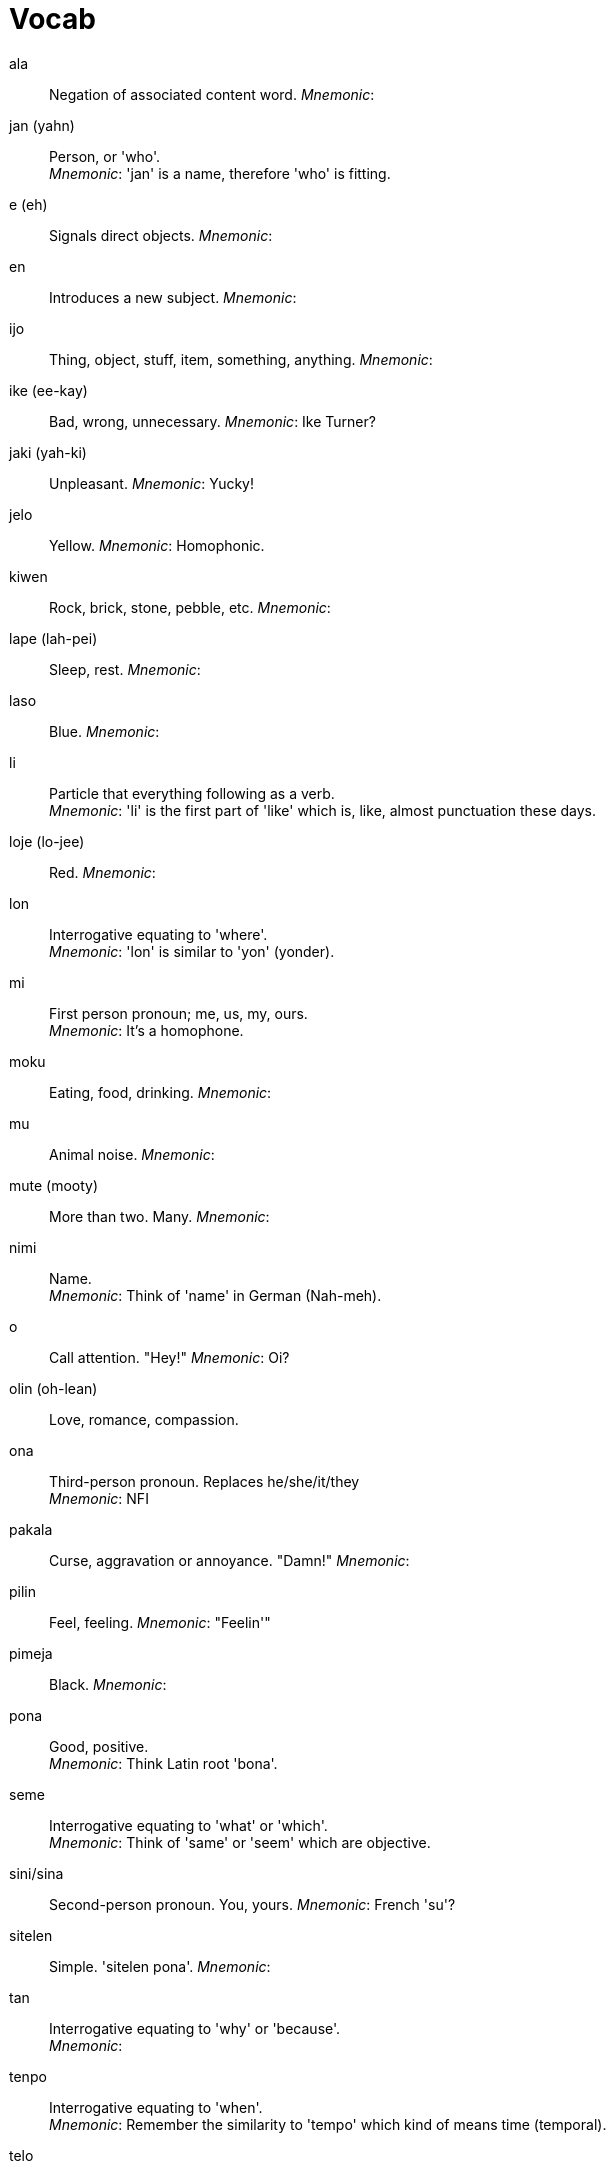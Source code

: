 = Vocab

ala:: Negation of associated content word.
_Mnemonic_:

jan (yahn):: Person, or 'who'. +
_Mnemonic_: 'jan' is a name, therefore 'who' is fitting.

e (eh):: Signals direct objects.
_Mnemonic_:

en:: Introduces a new subject.
_Mnemonic_:

ijo:: Thing, object, stuff, item, something, anything.
_Mnemonic_:

ike (ee-kay):: Bad, wrong, unnecessary.
_Mnemonic_: Ike Turner?

jaki (yah-ki):: Unpleasant.
_Mnemonic_: Yucky!

jelo:: Yellow.
_Mnemonic_: Homophonic.

kiwen:: Rock, brick, stone, pebble, etc.
_Mnemonic_:

lape (lah-pei):: Sleep, rest.
_Mnemonic_:

laso:: Blue.
_Mnemonic_:

li:: Particle that everything following as a verb. +
_Mnemonic_: 'li' is the first part of 'like' which is, like, almost punctuation these days.

loje (lo-jee):: Red.
_Mnemonic_:

lon:: Interrogative equating to 'where'. +
_Mnemonic_: 'lon' is similar to 'yon' (yonder).

mi:: First person pronoun; me, us, my, ours. +
_Mnemonic_: It's a homophone.

moku:: Eating, food, drinking.
_Mnemonic_:

mu:: Animal noise.
_Mnemonic_:

mute (mooty):: More than two. Many.
_Mnemonic_:

nimi:: Name. +
_Mnemonic_: Think of 'name' in German (Nah-meh).

o:: Call attention. "Hey!"
_Mnemonic_: Oi?

olin (oh-lean):: Love, romance, compassion.

ona:: Third-person pronoun. Replaces he/she/it/they +
_Mnemonic_: NFI

pakala:: Curse, aggravation or annoyance. "Damn!"
_Mnemonic_:

pilin:: Feel, feeling.
_Mnemonic_: "Feelin'"

pimeja:: Black.
_Mnemonic_:

pona:: Good, positive. +
_Mnemonic_: Think Latin root 'bona'.

seme:: Interrogative equating to 'what' or 'which'. +
_Mnemonic_: Think of 'same' or 'seem' which are objective.

sini/sina:: Second-person pronoun. You, yours.
_Mnemonic_: French 'su'?

sitelen:: Simple. 'sitelen pona'.
_Mnemonic_:

tan:: Interrogative equating to 'why' or 'because'. +
_Mnemonic_:

tenpo:: Interrogative equating to 'when'. +
_Mnemonic_: Remember the similarity to 'tempo' which kind of means time (temporal).

telo:: Liquid, fluid, water.
_Mnemonic_:

toki:: Talk, speak, converse, language. +
_Mnemonic_: Note the similarity to 'talk' (talkie).

tu:: Two.
_Mnemonic_: Homophone.

walo:: White.
_Mnemonic_: White Whale (walo).

wan:: One.
_Mnemonic_: It's homophonic.


